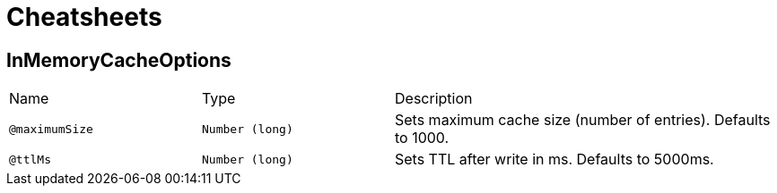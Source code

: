 = Cheatsheets

[[InMemoryCacheOptions]]
== InMemoryCacheOptions


[cols=">25%,25%,50%"]
[frame="topbot"]
|===
^|Name | Type ^| Description
|[[maximumSize]]`@maximumSize`|`Number (long)`|+++
Sets maximum cache size (number of entries).
 Defaults to 1000.
+++
|[[ttlMs]]`@ttlMs`|`Number (long)`|+++
Sets TTL after write in ms.
 Defaults to 5000ms.
+++
|===

